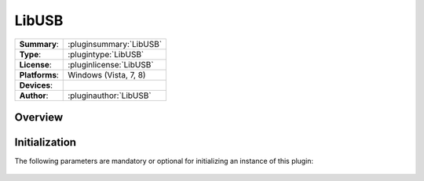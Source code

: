 ===================
 LibUSB
===================

=============== ========================================================================================================
**Summary**:    :pluginsummary:`LibUSB`
**Type**:       :plugintype:`LibUSB`
**License**:    :pluginlicense:`LibUSB`
**Platforms**:  Windows (Vista, 7, 8)
**Devices**:    
**Author**:     :pluginauthor:`LibUSB`
=============== ========================================================================================================
 
Overview
========

.. pluginsummaryextended::
    :plugin: LibUSB

Initialization
==============
  
The following parameters are mandatory or optional for initializing an instance of this plugin:
    
    .. plugininitparams::
        :plugin: LibUSB

